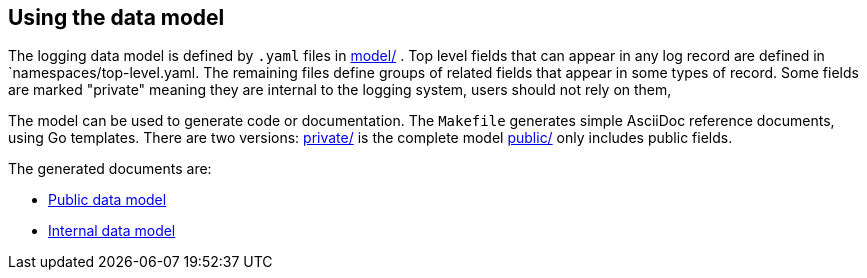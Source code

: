 ==  Using the data model

The logging data model is defined by  `.yaml` files in link:model/[] .
Top level fields that can appear in any log record are defined in `namespaces/top-level.yaml.
The remaining files define groups of related fields that appear in some types of record.
Some fields are marked "private" meaning they are internal to the logging system, users should not rely on them,

The model can be used to generate code or documentation.
The `Makefile` generates simple AsciiDoc reference documents, using Go templates.
There are two versions: link:private/[] is the complete model link:public/[] only includes public fields.

The generated documents are:

*  link:../../docs/data_model/public/data_model.html[Public data model]
*  link:../../docs/data_model/private/data_model.html[Internal data model]
